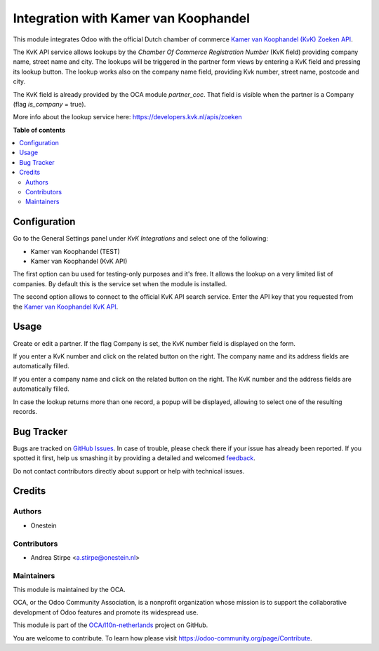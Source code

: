 =====================================
Integration with Kamer van Koophandel
=====================================

.. !!!!!!!!!!!!!!!!!!!!!!!!!!!!!!!!!!!!!!!!!!!!!!!!!!!!
   !! This file is generated by oca-gen-addon-readme !!
   !! changes will be overwritten.                   !!
   !!!!!!!!!!!!!!!!!!!!!!!!!!!!!!!!!!!!!!!!!!!!!!!!!!!!

.. |badge1| image:: https://img.shields.io/badge/maturity-Beta-yellow.png
    :target: https://odoo-community.org/page/development-status
    :alt: Beta
.. |badge2| image:: https://img.shields.io/badge/licence-AGPL--3-blue.png
    :target: http://www.gnu.org/licenses/agpl-3.0-standalone.html
    :alt: License: AGPL-3
.. |badge3| image:: https://img.shields.io/badge/github-OCA%2Fl10n--netherlands-lightgray.png?logo=github
    :target: https://github.com/OCA/l10n-netherlands/tree/11.0/l10n_nl_kvk
    :alt: OCA/l10n-netherlands
.. |badge4| image:: https://img.shields.io/badge/weblate-Translate%20me-F47D42.png
    :target: https://translation.odoo-community.org/projects/l10n-netherlands-11-0/l10n-netherlands-11-0-l10n_nl_kvk
    :alt: Translate me on Weblate
.. |badge5| image:: https://img.shields.io/badge/runbot-Try%20me-875A7B.png
    :target: https://runbot.odoo-community.org/runbot/176/11.0
    :alt: Try me on Runbot

|badge1| |badge2| |badge3| |badge4| |badge5|

This module integrates Odoo with the official Dutch chamber of commerce
`Kamer van Koophandel (KvK) Zoeken API <https://www.kvk.nl>`_.

The KvK API service allows lookups by the *Chamber Of Commerce Registration Number*
(KvK field) providing company name, street name and city. The lookups will be
triggered in the partner form views by entering a KvK field and pressing its lookup button.
The lookup works also on the company name field, providing Kvk number, street name, postcode
and city.

The KvK field is already provided by the OCA module `partner_coc`. That field is visible when
the partner is a Company (flag *is_company* = true).

More info about the lookup service here: https://developers.kvk.nl/apis/zoeken

**Table of contents**

.. contents::
   :local:

Configuration
=============

Go to the General Settings panel under `KvK Integrations` and select one of the following:

* Kamer van Koophandel (TEST)
* Kamer van Koophandel (KvK API)

The first option can bu used for testing-only purposes and it's free. It allows the
lookup on a very limited list of companies. By default this is the service set
when the module is installed.

The second option allows to connect to the official KvK API search service.
Enter the API key that you requested from the `Kamer van Koophandel KvK API
<https://www.kvk.nl/producten-bestellen/koppeling-handelsregister/kvk-api/>`_.

Usage
=====

Create or edit a partner. If the flag Company is set, the KvK number field is displayed on the form.

If you enter a KvK number and click on the related button on the right.
The company name and its address fields are automatically filled.

If you enter a company name and click on the related button on the right.
The KvK number and the address fields are automatically filled.

In case the lookup returns more than one record, a popup will be displayed, allowing to select
one of the resulting records.

Bug Tracker
===========

Bugs are tracked on `GitHub Issues <https://github.com/OCA/l10n-netherlands/issues>`_.
In case of trouble, please check there if your issue has already been reported.
If you spotted it first, help us smashing it by providing a detailed and welcomed
`feedback <https://github.com/OCA/l10n-netherlands/issues/new?body=module:%20l10n_nl_kvk%0Aversion:%2011.0%0A%0A**Steps%20to%20reproduce**%0A-%20...%0A%0A**Current%20behavior**%0A%0A**Expected%20behavior**>`_.

Do not contact contributors directly about support or help with technical issues.

Credits
=======

Authors
~~~~~~~

* Onestein

Contributors
~~~~~~~~~~~~

* Andrea Stirpe <a.stirpe@onestein.nl>

Maintainers
~~~~~~~~~~~

This module is maintained by the OCA.

.. image:: https://odoo-community.org/logo.png
   :alt: Odoo Community Association
   :target: https://odoo-community.org

OCA, or the Odoo Community Association, is a nonprofit organization whose
mission is to support the collaborative development of Odoo features and
promote its widespread use.

This module is part of the `OCA/l10n-netherlands <https://github.com/OCA/l10n-netherlands/tree/11.0/l10n_nl_kvk>`_ project on GitHub.

You are welcome to contribute. To learn how please visit https://odoo-community.org/page/Contribute.
